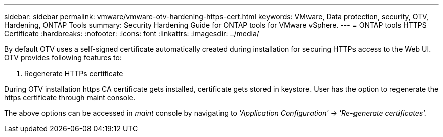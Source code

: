---
sidebar: sidebar
permalink: vmware/vmware-otv-hardening-https-cert.html
keywords: VMware, Data protection, security, OTV, Hardening, ONTAP Tools
summary: Security Hardening Guide for ONTAP tools for VMware vSphere.
---
= ONTAP tools HTTPS Certificate 
:hardbreaks:
:nofooter:
:icons: font
:linkattrs:
:imagesdir: ../media/

[.lead]
By default OTV uses a self-signed certificate automatically created during installation for securing HTTPs access to the Web UI. OTV provides following features to:

[arabic]
.  Regenerate HTTPs certificate

During OTV installation https CA certificate gets installed, certificate gets stored in keystore. User has the option to regenerate the https certificate through maint console.

The above options can be accessed in _maint_ console by navigating to _'Application Configuration' → 'Re-generate certificates'._ 